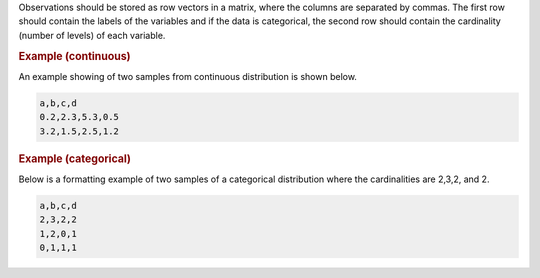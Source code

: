 

Observations should be stored as row vectors in a matrix, where the columns are separated by
commas. The first row should contain the labels of the variables and if the data is categorical,
the second row should contain the cardinality (number of levels) of each variable.

.. rubric:: Example (continuous)

An example showing of two samples from continuous distribution is shown below.

.. code-block:: text

    a,b,c,d
    0.2,2.3,5.3,0.5
    3.2,1.5,2.5,1.2

.. rubric:: Example (categorical)

Below is a formatting example of two samples of a categorical distribution where the cardinalities
are 2,3,2, and 2.

.. code-block:: text

    a,b,c,d
    2,3,2,2
    1,2,0,1
    0,1,1,1